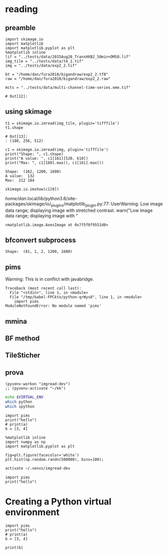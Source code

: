 * reading 
** preamble
   #+begin_src ipython :session :results value pp 
     import skimage.io
     import matplotlib
     import matplotlib.pyplot as plt
     %matplotlib inline
     lif = "../tests/data/2015Aug28_TransHXB2_50min+DMSO.lif"
     img_tile = "../tests/data/t4_1.tif"
     img = "../tests/data/exp2_2.tif"

     bt = "/home/dan/fura2018/bigandraw/exp2_2.tf8"
     raw = "/home/dan/fura2018/bigandraw/exp2_2.raw"

     mcts = "../tests/data/multi-channel-time-series.ome.tif"
   #+end_src

   #+RESULTS:
   : # Out[12]:

** using skimage 
   #+begin_src ipython :session :results pp
     t1 = skimage.io.imread(img_tile, plugin='tifffile')
     t1.shape
   #+end_src

   #+RESULTS:
   : # Out[13]:
   : : (180, 256, 512)

   #+begin_src ipython :session :results output
     c1 = skimage.io.imread(img, plugin='tifffile')
     print("Shape: ", c1.shape)
     print("A value: ", c1[161][520, 610])
     print("Max: ", c1[160].max(), c1[161].max())
   #+end_src

   #+RESULTS:
   : Shape:  (162, 1200, 1600)
   : A value:  132
   : Max:  212 184
   
   #+begin_src ipython :session :results output raw
     skimage.io.imshow(c1[0])
   #+end_src

   #+RESULTS:
   /home/dan/.local/lib/python3.6/site-packages/skimage/io/_plugins/matplotlib_plugin.py:77: UserWarning: Low image data range; displaying image with stretched contrast.
     warn("Low image data range; displaying image with "
   # Out[21]:
   : <matplotlib.image.AxesImage at 0x7f5f8f9551d0>
   [[file:./obipy-resources/aAXkTG.png]]

** bfconvert subprocess
 #+begin_src python :session :results output :exports raw drawer
   import subprocess
   import tempfile

   output_image = tempfile.NamedTemporaryFile(suffix='.tif')
   cmd = ['bfconvert', "-overwrite", "-nolookup", img, output_image.name]
   p = subprocess.run(cmd, stdout=subprocess.PIPE)
   c0 = skimage.io.imread(output_image.name, plugin='tifffile')
   print("Shape: ", c0.shape)
 #+end_src

 #+RESULTS:
 : Shape:  (81, 1, 2, 1200, 1600)


** pims
   Warning:
   This is in conflict with javabridge.
   #+begin_src ipython :session pims :results output :exports raw drawer
     import pims

     lif = "../tests/data/2015Aug28_TransHXB2_50min+DMSO.lif"
     img_tile = "../tests/data/t4_1.tif"
     img = "../tests/data/exp2_2.tif"

     rdr = pims.Bioformats(img_tile)
     meta = rdr.metadata
     # pims.bioformats.jpype.shutdownJVM()
     len(meta.fields), meta.fields
   #+end_src

   #+RESULTS:
   : Traceback (most recent call last):
   :   File "<stdin>", line 1, in <module>
   :   File "/tmp/babel-FPCkto/python-qrWys8", line 1, in <module>
   :     import pims
   : ModuleNotFoundError: No module named 'pims'
   
#+begin_src python :session pims:results both :exports raw drawer
  md = rdr.metadata
  md.PixelsSizeX(15)
#+end_src

#+begin_src python :session :results both :exports raw drawer
getattr(md, "ImageAcquisitionDate")(0)
#+end_src

#+RESULTS:
: 2016-06-24T10:40:22

#+begin_src python :session :results both :exports raw drawer
rdr[2]
#+end_src

#+RESULTS:
| (6149 6455 6252 ... 32864 32428 32191) | (5988 6450 6789 ... 33718 33121 32606) | (6067 6710 6462 ... 34086 33430 32612) | ... | (22080 23667 23982 ... 23699 23475 22627) | (21504 23674 24423 ... 23855 23685 23146) | (22126 24013 23813 ... 24377 24263 23465) |
** mmina 
#+begin_src python :session :results output :exports raw drawer
  import bioformats
  import javabridge

  javabridge.start_vm(class_path=bioformats.JARS)

  img_tile = "../tests/data/t4_1.tif"
  omexmlstr = bioformats.get_omexml_metadata(img_tile)
  #o = bioformats.omexml.OMEXML(omexmlstr)

  # sr=0
  # (o.get_image_count(),
  #  [o.image(sr).Pixels.SizeC,
  #   o.image(sr).Pixels.get_plane_count(),
  #   o.image(sr).Pixels.SizeX,
  #   o.image(sr).Pixels.SizeY,
  #   o.image(sr).Pixels.SizeT,
  #   o.image(sr).AcquisitionDate,
  #   o.image(sr).Pixels.PhysicalSizeX
  #  ])

  # ins = o.instrument()
  # dec = ins.Detector
  # print(dec)
#+end_src

#+RESULTS:
#+begin_example
Failed to get class loci/common/RandomAccessInputStream
Exception in thread "Thread-0" java.lang.NoClassDefFoundError: loci/common/RandomAccessInputStream
Caused by: java.lang.ClassNotFoundException: loci.common.RandomAccessInputStream
	at java.net.URLClassLoader.findClass(URLClassLoader.java:381)
	at java.lang.ClassLoader.loadClass(ClassLoader.java:424)
	at sun.misc.Launcher$AppClassLoader.loadClass(Launcher.java:349)
	at java.lang.ClassLoader.loadClass(ClassLoader.java:357)
Traceback (most recent call last):
  File "<stdin>", line 1, in <module>
  File "/tmp/babel-R0MIze/python-Zs1yhQ", line 7, in <module>
    omexmlstr = bioformats.get_omexml_metadata(img_tile)
  File "/home/dan/.local/lib/python3.6/site-packages/bioformats/formatreader.py", line 1019, in get_omexml_metadata
    with ImageReader(path=path, url=url, perform_init=False) as rdr:
  File "/home/dan/.local/lib/python3.6/site-packages/bioformats/formatreader.py", line 626, in __init__
    self.path)
  File "/home/dan/.local/lib/python3.6/site-packages/javabridge/jutil.py", line 1715, in make_instance
    raise JavaException(jexception)
javabridge.jutil.JavaException: loci/common/RandomAccessInputStream
#+end_example

** BF method
#+begin_src python :session :results both :exports raw drawer
import javabridge
import bioformats
jars = bioformats.JARS + ["/home/dan/.progs/Fiji.app/jars/ij-1.52d.jar"]
#javabridge.start_vm(class_path=jars, run_headless=True)
javabridge.start_vm(class_path=jars)

BF = javabridge.JClassWrapper('loci.plugins.BF')

importer_options = javabridge.JClassWrapper('loci.plugins.in.ImporterOptions')
options = importer_options()
options.setStitchTiles(True)
options.doStitchTiles()

imp = BF.openImagePlus(img_tile)
#+end_src

#+RESULTS:
: True
** TileSticher
   #+begin_src python :session :results both :exports raw drawer
   
     filepath = img_tile
     rdr = bioformats.formatreader.make_image_reader_class()()
     rdr.allowOpenToCheckType(True)

     clsOMEXMLService = javabridge.JClassWrapper('loci.formats.services.OMEXMLService')
     serviceFactory = javabridge.JClassWrapper('loci.common.services.ServiceFactory')()
     service = serviceFactory.getInstance(clsOMEXMLService.klass)
     metadata = service.createOMEXMLMetadata()
     rdr.setMetadataStore(metadata)
     rdr.setId(filepath)



     ts = javabridge.JClassWrapper('loci.formats.TileStitcher')(rdr)
     cs = javabridge.JClassWrapper('loci.formats.ChannelSeparator')(rdr)
     ##ist = ts.makeTileStitcher(rdr)
   #+end_src

   #+RESULTS:
   

   #+begin_src python :session :results output :exports raw drawer
   
     rdr.setId(filepath)

     s = 0
     root = metadata.getRoot()
     first_image = root.getImage(s)
     pixels = first_image.getPixels()

     # The plane data isn't in the planes, it's in the tiff data
     for idx in range(pixels.sizeOfTiffDataList()):
         tiffData = pixels.getTiffData(idx)
         c = tiffData.getFirstC().getValue().intValue()
         t = tiffData.getFirstT().getValue().intValue()
         print("TiffData: c=%d, t=%d" % (c, t))
   #+end_src

#+RESULTS:
#+begin_example
12:10:15.692 [Thread-0] INFO  loci.formats.ImageReader - OMETiffReader initializing ../tests/data/t4_1.tif
12:10:15.692 [Thread-0] DEBUG loci.formats.FormatHandler - OMETiffReader initializing ../tests/data/t4_1.tif
TiffData: c=0, t=0
TiffData: c=1, t=0
TiffData: c=2, t=0
TiffData: c=3, t=0
TiffData: c=0, t=1
TiffData: c=1, t=1
TiffData: c=2, t=1
TiffData: c=3, t=1
TiffData: c=0, t=2
TiffData: c=1, t=2
TiffData: c=2, t=2
TiffData: c=3, t=2
#+end_example
** prova
   
#+BEGIN_SRC elisp :results output :session ipims2
  (pyvenv-workon "imgread-dev")
  ;; (pyvenv-activate "~/kk")
#+END_SRC

#+RESULTS:

#+BEGIN_SRC sh :session ipims
echo $VIRTUAL_ENV
which python
which ipython
#+END_SRC

#+RESULTS:
|                                          |
| /home/dan/.venvs/imgread-dev             |
| /home/dan/.venvs/imgread-dev/bin/python  |
| /home/dan/.venvs/imgread-dev/bin/ipython |

#+begin_src ipython :results output  :session kernel-17597.json
  import pims
  print("hello")
  # print(a)
  b = [3, 4]
#+end_src

#+RESULTS:
: hello
: (2, 3, 4)

#+BEGIN_SRC ipython :results drawer :async t :session ipims2
  %matplotlib inline
  import numpy as np
  import matplotlib.pyplot as plt
#+END_SRC

#+RESULTS:
:RESULTS:
# Out[1]:
:END:

#+BEGIN_SRC ipython :results drawer :async t :session ipims
  fig=plt.figure(facecolor='white')
  plt.hist(np.random.randn(500000), bins=100);
#+END_SRC

#+RESULTS:
:RESULTS:
0 - e65a1f1e-f97b-4f8b-94f9-d3ad8da630b9
:END:


#+BEGIN_SRC sh :results output :session pims3
  activate ~/.venvs/imgread-dev
#+END_SRC

#+RESULTS:
: sh: /home/dan/.venvs/imgread-dev/bin/activate: Permission denied


#+begin_src ipython :session pims3
  import pims
  print("hello")
#+end_src

* Creating a Python virtual environment
  :PROPERTIES:
  :header-args: :eval never-export
  :header-args:bash: :exports code
  :header-args:elisp: :exports code
  :header-args:ipython: :exports both :session kernel-18588.json :results output
  :END:
  
#+begin_src ipython 
  import pims
  print("hello")
  # print(a)
  b = [3, 4]
#+end_src

#+RESULTS:
: hello

#+begin_src ipython :results both 
print(b)
#+end_src 

#+RESULTS:
: [3, 4]

